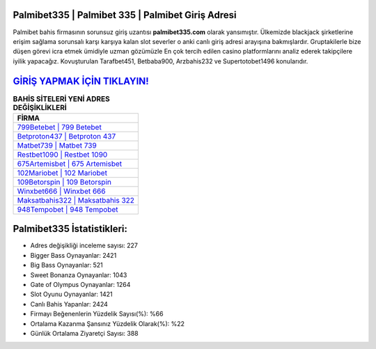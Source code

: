 ﻿Palmibet335 | Palmibet 335 | Palmibet Giriş Adresi
===================================

.. image:: images/palmibet-giris.jpg
   :width: 600
   
Palmibet bahis firmasının sorunsuz giriş uzantısı **palmibet335.com** olarak yansımıştır. Ülkemizde blackjack şirketlerine erişim sağlama sorunsalı karşı karşıya kalan slot severler o anki canlı giriş adresi arayışına bakmışlardır. Gruptakilerle bize düşen görevi icra etmek ümidiyle uzman gözümüzle En çok tercih edilen casino platformlarını analiz ederek takipçilere iyilik yapacağız. Kovuşturulan Tarafbet451, Betbaba900, Arzbahis232 ve Supertotobet1496 konularıdır.

`GİRİŞ YAPMAK İÇİN TIKLAYIN! <https://cutt.ly/QwVVg2Vk>`_
==============

.. list-table:: **BAHİS SİTELERİ YENİ ADRES DEĞİŞİKLİKLERİ**
   :widths: 100
   :header-rows: 1

   * - FİRMA
   * - `799Betebet | 799 Betebet <799betebet-799-betebet-betebet-giris-adresi.html>`_
   * - `Betproton437 | Betproton 437 <betproton437-betproton-437-betproton-giris-adresi.html>`_
   * - `Matbet739 | Matbet 739 <matbet739-matbet-739-matbet-giris-adresi.html>`_	 
   * - `Restbet1090 | Restbet 1090 <restbet1090-restbet-1090-restbet-giris-adresi.html>`_	 
   * - `675Artemisbet | 675 Artemisbet <675artemisbet-675-artemisbet-artemisbet-giris-adresi.html>`_ 
   * - `102Mariobet | 102 Mariobet <102mariobet-102-mariobet-mariobet-giris-adresi.html>`_
   * - `109Betorspin | 109 Betorspin <109betorspin-109-betorspin-betorspin-giris-adresi.html>`_	 
   * - `Winxbet666 | Winxbet 666 <winxbet666-winxbet-666-winxbet-giris-adresi.html>`_
   * - `Maksatbahis322 | Maksatbahis 322 <maksatbahis322-maksatbahis-322-maksatbahis-giris-adresi.html>`_
   * - `948Tempobet | 948 Tempobet <948tempobet-948-tempobet-tempobet-giris-adresi.html>`_
	 
Palmibet335 İstatistikleri:
===================================	 
* Adres değişikliği inceleme sayısı: 227
* Bigger Bass Oynayanlar: 2421
* Big Bass Oynayanlar: 521
* Sweet Bonanza Oynayanlar: 1043
* Gate of Olympus Oynayanlar: 1264
* Slot Oyunu Oynayanlar: 1421
* Canlı Bahis Yapanlar: 2424
* Firmayı Beğenenlerin Yüzdelik Sayısı(%): %66
* Ortalama Kazanma Şansınız Yüzdelik Olarak(%): %22
* Günlük Ortalama Ziyaretçi Sayısı: 388
